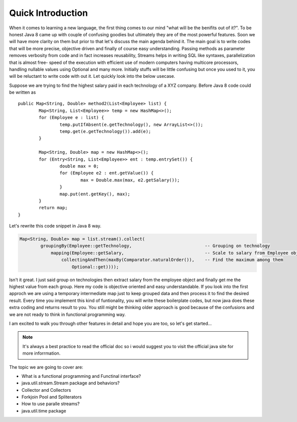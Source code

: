 Quick Introduction
==================
When it comes to learning a new language, the first thing comes to our mind "what will be the benifits out of it?". To be honest Java 8 came up with couple of confusing goodies but ultimately they are of the most powerful features. Soon we will have more clarity on them but prior to that let's discuss the main agenda behind it. The main goal is to write codes that will be more precise, objective driven and finally of course easy understanding.
Passing methods as parameter removes verbosity from code and in fact increases reusability, Streams helps in writing SQL like syntaxes, parallelization that is almost free- speed of the execution with efficient use of modern computers having multicore processors, handling nullable values using Optional and many more. Initially stuffs will be little confusing but once you used to it, you will be reluctant to write code with out it. Let quickly look into the below usecase.

Suppose we are trying to find the highest salary paid in each technology of a XYZ company. Before Java 8 code could be written as
	
::
	
	public Map<String, Double> method2(List<Employee> list) {
		Map<String, List<Employee>> temp = new HashMap<>();
		for (Employee e : list) {
			temp.putIfAbsent(e.getTechnology(), new ArrayList<>());
			temp.get(e.getTechnology()).add(e);
		}

		Map<String, Double> map = new HashMap<>();
		for (Entry<String, List<Employee>> ent : temp.entrySet()) {
			double max = 0;
			for (Employee e2 : ent.getValue()) {
				max = Double.max(max, e2.getSalary());
			}
			map.put(ent.getKey(), max);
		}
		return map;
	}

	
Let's rewrite this code snippet in Java 8 way.

.. code:: java

	Map<String, Double> map = list.stream().collect(
                groupingBy(Employee::getTechnology,                            -- Grouping on technology
                    mapping(Employee::getSalary,                               -- Scale to salary from Employee object
                        collectingAndThen(maxBy(Comparator.naturalOrder()),    -- Find the maximum among them
                            Optional::get))));

Isn't it great. I just said group on technologies then extract salary from the employee object and finally get me the highest value from each group. Here my code is objective oriented and easy understandable. If you look into the first approch we are using a temporary intermediate map just to keep grouped data and then process it to find the desired result. Every time you implement this kind of funtionality, you will write these boilerplate codes, but now java does these extra coding and returns result to you. You still might be thinking older approach is good because of the confusions and we are not ready to think in functional programming way.

I am excited to walk you through other features in detail and hope you are too, so let's get started...


.. note:: It's always a best practice to read the official doc so i would suggest you to visit the official java site for more inforrmation.



The topic we are going to cover are:

* What is a functional programming and Functinal interface?
* java.util.stream.Stream package and behaviors?
* Collector and Collectors
* Forkjoin Pool and Spliterators
* How to use paralle streams?
* java.util.time package